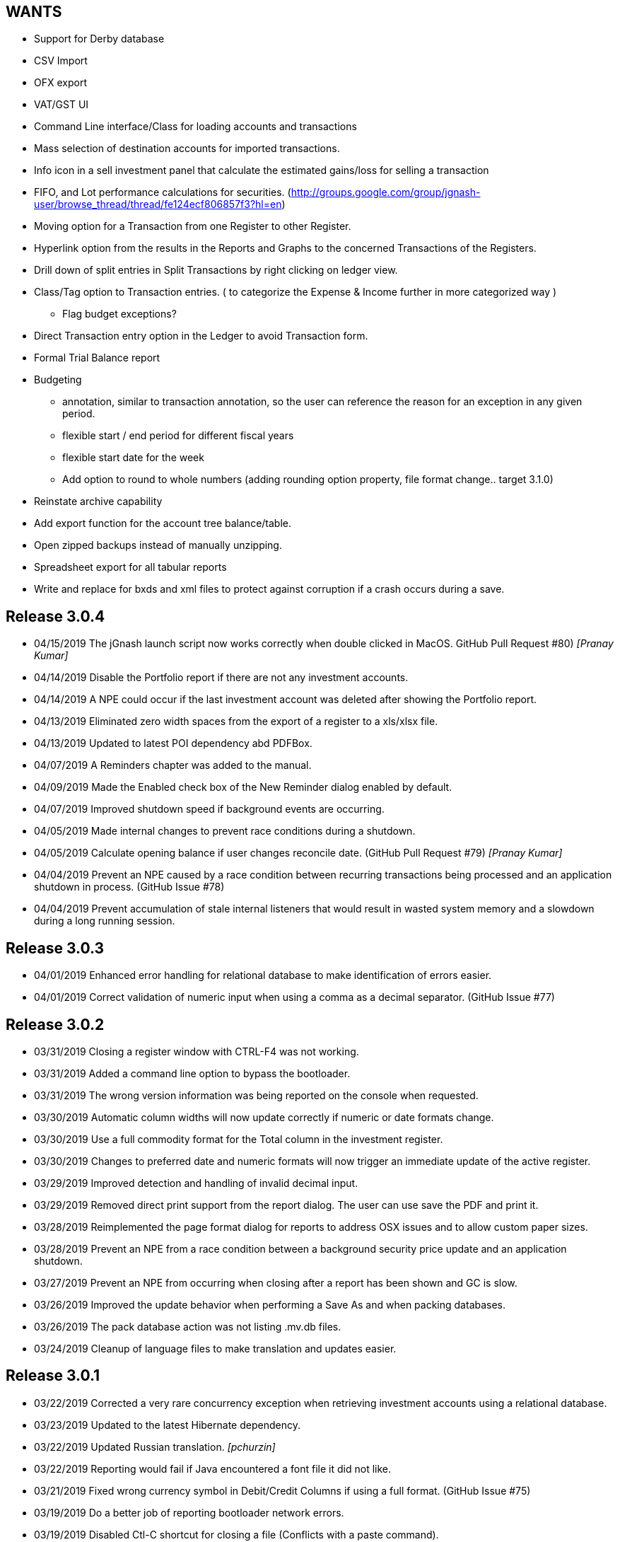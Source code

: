 == WANTS
* Support for Derby database
* CSV Import
* OFX export
* VAT/GST UI
* Command Line interface/Class for loading accounts and transactions
* Mass selection of destination accounts for imported transactions.
* Info icon in a sell investment panel that calculate the estimated gains/loss for selling a transaction
* FIFO, and Lot performance calculations for securities. (http://groups.google.com/group/jgnash-user/browse_thread/thread/fe124ecf806857f3?hl=en)
* Moving option for a Transaction from one Register to other Register.
* Hyperlink option from the results in the Reports and Graphs to the concerned Transactions of the Registers.
* Drill down of split entries in Split Transactions by right clicking on ledger view.
* Class/Tag option to Transaction entries. ( to categorize the Expense & Income further in more categorized way )
** Flag budget exceptions?
* Direct Transaction entry option in the Ledger to avoid Transaction form.
* Formal Trial Balance report
* Budgeting
** annotation, similar to transaction annotation, so the user can reference the reason for an exception in any given period.
** flexible start / end period for different fiscal years
** flexible start date for the week
** Add option to round to whole numbers (adding rounding option property, file format change.. target 3.1.0)
* Reinstate archive capability
* Add export function for the account tree balance/table.
* Open zipped backups instead of manually unzipping.
* Spreadsheet export for all tabular reports
* Write and replace for bxds and xml files to protect against corruption if a crash occurs during a save.

== Release 3.0.4
* 04/15/2019 The jGnash launch script now works correctly when double clicked in MacOS. GitHub Pull Request #80) _[Pranay Kumar]_
* 04/14/2019 Disable the Portfolio report if there are not any investment accounts.
* 04/14/2019 A NPE could occur if the last investment account was deleted after showing the Portfolio report.
* 04/13/2019 Eliminated zero width spaces from the export of a register to a xls/xlsx file.
* 04/13/2019 Updated to latest POI dependency abd PDFBox.
* 04/07/2019 A Reminders chapter was added to the manual.
* 04/09/2019 Made the Enabled check box of the New Reminder dialog enabled by default.
* 04/07/2019 Improved shutdown speed if background events are occurring.
* 04/05/2019 Made internal changes to prevent race conditions during a shutdown.
* 04/05/2019 Calculate opening balance if user changes reconcile date. (GitHub Pull Request #79) _[Pranay Kumar]_
* 04/04/2019 Prevent an NPE caused by a race condition between recurring transactions being processed and an
             application shutdown in process. (GitHub Issue #78)
* 04/04/2019 Prevent accumulation of stale internal listeners that would result in wasted system memory and a slowdown
             during a long running session.

== Release 3.0.3
* 04/01/2019 Enhanced error handling for relational database to make identification of errors easier.
* 04/01/2019 Correct validation of numeric input when using a comma as a decimal separator. (GitHub Issue #77)

== Release 3.0.2
* 03/31/2019 Closing a register window with CTRL-F4 was not working.
* 03/31/2019 Added a command line option to bypass the bootloader.
* 03/31/2019 The wrong version information was being reported on the console when requested.
* 03/30/2019 Automatic column widths will now update correctly if numeric or date formats change.
* 03/30/2019 Use a full commodity format for the Total column in the investment register.
* 03/30/2019 Changes to preferred date and numeric formats will now trigger an immediate update of the active register.
* 03/29/2019 Improved detection and handling of invalid decimal input.
* 03/29/2019 Removed direct print support from the report dialog.  The user can use save the PDF and print it.
* 03/28/2019 Reimplemented the page format dialog for reports to address OSX issues and to allow custom paper sizes.
* 03/28/2019 Prevent an NPE from a race condition between a background security price update and an application shutdown.
* 03/27/2019 Prevent an NPE from occurring when closing after a report has been shown and GC is slow.
* 03/26/2019 Improved the update behavior when performing a Save As and when packing databases.
* 03/26/2019 The pack database action was not listing .mv.db files.
* 03/24/2019 Cleanup of language files to make translation and updates easier.

== Release 3.0.1
* 03/22/2019 Corrected a very rare concurrency exception when retrieving investment accounts using a relational database.
* 03/23/2019 Updated to the latest Hibernate dependency.
* 03/22/2019 Updated Russian translation. _[pchurzin]_
* 03/22/2019 Reporting would fail if Java encountered a font file it did not like.
* 03/21/2019 Fixed wrong currency symbol in Debit/Credit Columns if using a full format. (GitHub Issue #75)
* 03/19/2019 Do a better job of reporting bootloader network errors.
* 03/19/2019 Disabled Ctl-C shortcut for closing a file (Conflicts with a paste command).
* 03/18/2019 Prevent an exception from occurring if a default directory does not exist.
* 03/16/2019 Changed the download link in the Windows launcher to use a correct JDK.

== Release 3.0.0
* 03/14/2019 Updated to the latest H2 and Netty dependencies.
* 03/13/2019 Control of report resolution was added to the Balance Sheet and Net Worth reports.
* 03/12/2019 Corrected localization issues with the Default Currency and Locale selection dialogs.
* 03/12/2019 Updated to JavaFX 12 (Java 11 Compatible).
* 03/10/2019 Made the Options dialog accessible without a file loaded.
* 03/10/2019 Number formats can now be chosen using the Options dialog and are more consistent.  This allows full
             control of the display of register values and provides a work around for a known JDK 11 bug.
* 03/10/2019 Date format selection was moved to the Formats Tab in the Options dialog for UI consistency.
* 03/08/2019 Disabled generation of the faulty -fx.bat file in the distribution.
* 03/07/2019 Decimal fields now use an internal math interpreter instead of the Javascript interpreter.
* 03/05/2019 Updated to latest h2, Apache Poi, and sl4j dependencies.
* 03/05/2019 Minor internal changes to take advantage of Java 11 APIs.

== Release 3.0.0-b1
* 02/27/2019 jGnash is designed to operate with Java 11 and newer.
* 02/27/2019 Removed support for old Swing UI.
* 02/27/2019 Jasper is no longer used for report generation.  jGnash now uses it's own internal reporting API.

== Release 2.36.2
* 02/17/2019 Fixed an issue preventing the old Swing UI from running with Java 11 (Swing).
* 02/10/2019 Prevent an exception when importing odd OFX files using an XML declaration. (GitHub Issue #72)
* 02/10/2019 Update to the latest Hibernate, Netty, and HikariCP dependencies.  This improves compatibility with Java 9+.
* 01/14/2019 jGnash would not start on a early access version of Java 8 (Swing, Fx, GitHub Issue #71)
* 01/11/2019 Corrected an exception when the date picker was cleared and focus was lost (Fx, GitHub PR #70) _[pchurzin]_
* 12/24/2018 Updated Polish translation (Swing, Fx) _[Sławomir Szarkowicz]_
* 12/24/2018 Fixed several localization issues reported by Sławomir Szarkowicz.
* 12/24/2018 Corrected a Runtime exception when trying to create a new file for locales without a country specified (JavaFx, Bug #65) _[valnaumov]_

== Release 2.36.1
* 11/06/2018 Updated to the latest Commons CSV dependency.
* 11/05/2018 Potential fix for a ConcurrentModificationException when changing budget properties (Swing, Bug #64)
* 11/04/2018 Updated to the latest Hibernate, Netty, XStream, and JUnit dependencies.
* 11/01/2018 Adjust width of the date column to match entry format and font scale. (Fx, GitHub Issue #63)
* 10/07/2018 Improved handling of OFXv2 files with incorrectly escaped XML characters. (Swing, Fx, GitHub Issue #61)
* 10/01/2018 Currency exchange rate is working again.  Yahoo continues to lock down their API. (Swing, Fx) _[Pranay Kumar]_
* 10/01/2018 Updated German translation. (Swing, Fx) _[Alex Werz]_
* 09/30/2018 Fixed an NPE when an ISIN was not specified for a security. (Swing, Fx) _[Pranay Kumar]_
* 09/16/2018 The new file wizard would not behave correctly if the task list was used instead of stepping sequentially
             using the Next button. This also impacted the Import Wizard. (Fx)

== Release 2.36.0
* 09/13/2018 Enhanced the MT940 parser to allow for an optional currency designator in decimal values. (Swing, Fx) _[Alex Werz]_
* 09/13/2018 Reinstated check and correct for data files with multiple root accounts and config objects. (Swing, Fx)
* 09/13/2018 The Fx interface now uses picocli for command line processing. (Fx)
* 09/13/2018 The old Swing interface no longer supports command line processing. (Swing)
* 09/10/2018 Fixed a bug that was preventing initialization of a new user specified portable preference file. (Fx)
* 09/09/2018 Fixed a random stability issue with client / server operation discovered during unit testing. (Swing, Fx)
* 09/09/2018 Updated to the latest Apache POI dependency.
* 09/09/2018 Updated manual with proper use of escape characters on the command line for file names.
* 09/06/2018 Dropped use of log4j as it is no longer a needed dependency.

== Release 2.35.1
* 08/26/2018 Updated to the latest Netty dependency.
* 08/25/2018 Fixed a bug when loading files using a very old UUID format. (Swing, Fx)
* 08/24/2018 Fixed several large memory leaks in the jGnashFx user interface. (Fx)
* 08/18/2018 Tightened up API for adding and removing securities to accounts to prevent corruption.
* 08/17/2018 Updated to the latest Hibernate dependency.

== Release 2.35.0 __(File format change)__
=== Notes:
Relational databases will need to be saved to a .xml or .bxds file format in the prior release of jGnash.  They may
be saved back to a relational database format afterwards.

* 08/12/2018 Fixed a layout bug that was preventing the Investment Transaction dialog from showing the full form.  (Fx)
* 08/12/2018 Improved the layout behavior of the Transaction dialog.  (Fx)
* 08/12/2018 Fixed a bug that was causing decimal artifacts to occur in empty rows of the reminders table when using
             Java 10. (Fx)
* 08/12/2018 Prevent an "illegal reflective access operation" from occurring on Java 9 and newer.
* 08/10/2018 Reimplemented the detailed gains and loss control to support use in Java 10. (Fx)
* 07/29/2018 Changes were made to make migration to Java 10+ easier.
* 07/29/2018 Use Stax instead of kxml to make migration to Java 10+ easier.
* 07/28/2018 Migrated test system to JUnit 5.
* 07/28/2018 Updated to the latest Netty dependency.
* 07/06/2018 Reduced memory usage and improved performance for relational database users.
* 07/01/2018 Removed support for handling old XML file formats from 2017 and detection of 1.x files.
* 07/01/2018 Removed Dump Heap button from Console Dialog because API use is restricted in Java 9 and newer. (Swing)
* 06/24/2018 Replaced c3p0 with HikariCP for reduced application size and improved performance.
* 06/24/2018 Updated to the latest Hibernate dependency.  This breaks schema compatibility with older relational
             database files.
* 06/24/2018 Dropped support for the old jgnash Hibernate persistence unit / schema.

== Release 2.34.1
* 06/07/18 Updated Russian translation. (Swing, Fx) _[pchurzin]_
* 06/07/18 Updated to the latest Hibernate, Netty, Hsqldb, and DynamicJasper dependencies.
* 06/06/18 Remove stale relational database lock files if a crash had occurred.
* 03/28/18 Updated to the latest H2 dependency.
* 02/06/18 Improved snooze behavior for reminders. (Fx) _[leeboardtools]_
* 02/05/18 Corrected a race condition in the transaction register that would cause a rare sorting issue and IndexOutOfBoundsExceptions. (Fx)
* 02/03/18 Updated to the latest Netty dependency.
* 02/02/18 Corrected an IllegalStateException when manually reconciling transactions. (Fx)
* 01/12/18 Nested Investment accounts were summing with small fractional errors depending on Market price. (Swing, Fx)

== Release 2.34.0
* 01/06/18 Significant update to the Polish translation _[Sławomir Szarkowicz]_
* 01/06/18 Updated to latest Netty dependency.
* 12/10/17 Another significant update for the zh-ch locale translation. (Swing, Fx) _[kevinzhwl]_
* 12/02/17 The Portfolio report now calculates Internal Rate of Return. (Swing, Fx) _[t-pa]_
* 11/28/17 Improve MT940 import to handle Kontobezeichung (Swing, Fx) _[laeubi and sschuberth]_
* 11/22/17 Prevent a deadlock due to a poor or corrupt printer configuration at the OS level. (Swing, Fx)
* 11/22/17 Fixed a Platform thread exception on exit when the application was closed soon after closing a Reminder dialog. (Fx)
* 11/19/17 Expanded the import filter script interface to allow advanced manipulation of ImportTransactions. (Fx)
* 11/18/17 Switched from Opencsv to Apache Commons CSV for exports to reduce distribution size and dependencies. (Swing, Fx)

== Release 2.33.2
* 11/12/17 The opening Reconcile dialog now has a button to calculate ending balance based on the closing date. (Fx) _[Pranay Kumar]_
* 11/11/17 The Reminders dialog would not close properly if dismissed with a button. (Fx)
* 11/11/17 The Reminders dialog was not correctly restoring the last used snooze period. (Fx)
* 11/11/17 Corrected a Hibernate configure error for Account objects that may have been causing subtle bugs. (Swing, Fx)
* 11/08/17 New workaround for Yahoo discontinuing a portion of their Securites history API. (Swing, Fx)
* 11/06/17 Correct handling of special characters when importing OFX files. (Swing, Fx, GitHub Issue #35)
* 11/06/17 Ignore cash transfers for dividends in realized gains calculations. (Swing, Fx) _[t-pa]_
* 11/06/17 Significant update for the zh-ch locale translation. (Swing, Fx) _[kevinzhwl]_
* 10/22/17 Updated to latest Hibernate and Netty dependencies.
* 08/19/17 Switched from a MD5 to SHA-256 hash function for encrypted client / server operation. (Swing, Fx)
* 08/19/17 Protect against the import of an OFX file with malicious content. (Swing, Fx)

== Release 2.33.1
* 08/18/17 Corrected an issue with optimal Date storage in xml and bxds files caused by a regression introduced in 2.33.0
* 08/16/17 The OFX export will now generate required information for transfer between accounts. (Swing, Fx)
* 08/15/17 Simple use of portable preferences was failing with use of -p or --portable. (Swing, Fx)
* 08/15/17 Display a console message with the successful uninstallation of application preferences. (Swing, Fx)
* 08/15/17 The command line help system was not being displayed on the console correctly. (Swing, Fx)
* 08/14/17 OFX import now supports transfers between accounts. (Fx)
* 08/13/17 The open dialog was incorrectly allowing selection of a file when a remote connection was selected. (Fx)
* 08/13/17 Internal were changes made to allow operation with Java 9 with the addition of the command line option
           `--add-modules java.xml.bind`. (Swing, Fx)

== Release 2.33.0
* 08/11/17 Updated to the latest Netty dependency.
* 08/09/17 Implemented amortized payments for the Fx interface. (Fx)
* 07/31/17 Build system has been converted to Gradle.  Unix executable shell scripts are now provided.
* 07/31/17 Updated to the latest jopt-simple dependency.
* 07/09/17 Updated to the latest DynamicJasper and JasperReports dependencies.
* 07/09/17 Updated to the latest Apache POI dependency.
* 07/02/17 Further improvements to handling Yahoo Fiance API errors.
* 07/02/17 Potential fix for a Budget Exception occurring when OSX users are using a relational database.
* 06/19/17 Added a command button to execute a Reminder on demand. (Fx)
* 06/16/17 Updated to the latest Netty dependency.
* 06/16/17 Updated to the latest XStream dependency.
* 06/16/17 Updated to the latest H2 database dependency.

== Release 2.32.0
* 06/13/17 Updated to the new Yahoo Finance API for retrieving historical stock price information.
* 06/12/17 The security history chart would incorrectly show a prior chart if no data existed. (Fx)
* 06/11/17 Updated to the new Yahoo Finance API for retrieving dividend and stock split information.
* 06/03/17 Expanded the manual content for importing transactions.
* 06/03/17 Fixed a regression that was preventing the selection of the transaction's account when importing. (Fx)
* 05/30/17 Added the ability to pre-process imported transaction memos and payees using user supplied JavaScript. (Fx)
* 05/28/17 Minor improvements to the button behavior when editing the transaction number list. (Fx)
* 05/22/17 Updated to the latest Netty dependency.
* 05/14/17 Minor internal changes to remove the dependency on ControlsFX. (Fx)
* 05/14/17 The Enter button should be disabled if the form is not valid for investment transactions and split entries. (Fx)
* 05/13/17 Reworked exchange rate popup because display quality was inconsistent when first shown. (Fx)
* 05/11/17 Fixed missing icons for the currency exchange rate dialog. (Fx)

== Release 2.31.0
* 05/10/17 Added a General configuration option to allow full manual control of table column widths. (Fx)
* 05/10/17 The Options dialog now remembers the last tab that was used. (Fx)
* 05/08/17 Corrected handling of OFX files written with a windows-1252 character set. (Swing, Fx)
* 05/08/17 Prevent ghosting horizontal scrollbars when resizing the main window. (Fx)
* 05/07/17 Table Column sizes (register & reconcile) are now correctly remembered, restored, and scaled. (Fx)
* 05/06/17 Updated to the latest Netty dependency.
* 05/06/17 The reminder dialog now closes itself automatically if it was shown in the background while a file close was
           started concurrently. (Fx)
* 04/28/17 Dependency on FontAwesomeFx is no longer needed. (Fx)
* 04/24/17 Updated to the latest H2 database dependency.
* 04/17/17 Yahoo Security Download now requires use of HTTPS for downloads. (Swing, Fx)
* 04/17/17 Improved sizing of the open dialog for the Fx interface (Fx, GitHub Issue #25) _[Pranay Kumar]_
* 04/17/17 Cleaned up build system.  JGoodies dependencies now come from Maven Central
* 04/15/17 Updated to the latest Hibernate and HSQLDB dependencies.
* 04/10/17 Corrected an IndexOutOfBoundsException occurring during Transaction import (OFX, QIF) of a quantity not large
           enough to fill the table. (Fx)
* 04/09/17 Entry of date separators is now more flexible and allows use of ',' '.' '/' and '\' characters for all locales. (Fx)
* 04/09/17 Relaxed date entry requirements.  Single digit months may be now be typed in. (Swing, Fx)
* 04/09/17 The Account Register report was not reporting split entries correctly and consistent with the UI. (Fx)

== Release 2.30.0
* 04/09/17 Fixed a bug that was causing Buy and Sell transactions not using the cash balance of the investment account
           to generate an incorrect cash account amount. (Fx)
* 04/06/17 Fixed an issue with importing OFX 1.x files with ugly white space formatting. (Swing, Fx)
* 03/30/17 Added support for the H2 MVStore database file format.
* 03/30/17 Updated to the latest H2 database dependency
* 03/26/17 Updated to the latest Hibernate dependency.
* 03/25/17 The payee for Reinvested Dividends was not being generated correctly. (Swing, Fx)
* 03/24/17 OFX import of investment transactions is supported for Buys, Sells, Dividends, and Reinvested Dividends.
* 03/22/17 Corrected a random IllegalStateException occurring during transaction edits. (Fx)
* 03/11/17 Updated to the latest Netty dependency.

== Release 2.29.0
* 02/25/17 Improved UI performance when performing large batch updates of transactions. (Fx, GitHub Issue #23)
* 02/24/17 Updated to the latest Hibernate dependency.
* 02/22/17 Backup files were not being preserved correctly in some instances depending on the pattern of the file names
           in the same directory and if they contained a '-' character. (Swing, Fx)
* 02/13/17 jGnashFx Users are required to use Java 8 Update 71 or newer due to critical Java bugs. (Fx)
* 02/11/17 Clicking on an Income or Expense bar within the Income Expense Bar Chart will show the details for the
           period within a pie chart. (Fx) _[Pranay Kumar]_
* 02/07/17 Improved UI behavior when performing a large batch delete of transactions. (Fx)
* 02/06/17 An OFX import now prevents initial assignment to the wrong account type. (Fx)
* 02/03/17 Updated to the latest Netty and JOpt Simple dependencies.
* 02/01/17 Fixed a StringIndexOutOfBoundsException that was occurring when escaping out of a text field on MacOS. (Fx)
* 01/30/17 Fixed a NPE that was occurring when importing transactions. (Fx)
* 01/30/17 Corrected an OFX import regression that reduced effectiveness of detecting a duplicate import. (Swing, Fx)
* 01/29/17 Entity trash was being checked too frequently. (Swing, Fx, GitHub Issue #21)

== Release 2.28.4
* 01/26/17 Fixed an OFX import bug.  File header was in an unanticipated format that prevented correct identification.

== Release 2.28.3
* 01/23/17 Manual was expanded with specifics of transaction entry
* 01/20/17 Updated to the latest Hibernate and HSQLDB dependencies.
* 01/18/17 Corrected a performance regression loading and saving bxds and zip files introduced in 2.28.0.
* 01/17/17 Updates and  corrections to translations.  Parts of text for some languages were corrupt due to an editor bug.
* 01/15/17 More stability improvements when under heavy background loads and using a relational database.

== Release 2.28.2
* 01/14/17 Corrected a bug with file locking on Windows OS.
* 01/14/17 Added the Account and Amount columns to the Reminders table. (Fx)
* 01/14/17 Corrected errors with the Polish translation. (Sławomir Szarkowicz)
* 01/14/17 Fixed a regression that removed the Ticker/Investment column from the Investment account register. (Fx)

== Release 2.28.1
* 01/14/17 Corrected issues with inconsistent behavior of the reported memos of split transactions. (Swing, Fx)
* 01/14/17 Updated to the latest Netty dependency.
* 01/08/17 The Investment Register was not sizing the Quantity column correctly. (Fx)
* 01/08/17 Fixed an IllegalArgumentException that was occurring if the option "Next time jGnash starts" was used when
           dismissing the Reminders dialog. (Fx)
* 01/08/17 jGnash now uses a priority based model for the handling of internal tasks to prevent deadlocks from
           background operations.  This corrects some reported bugs with random freezing and hanging of the UI. (Swing, Fx)
* 01/07/17 Updated to the latest Hibernate dependency.
* 12/01/16 Corrected an NPE that was occurring during import of a OFX/QFX files. (Fx)
* 11/30/16 Improved the behavior of background removal of securities history.

== Release 2.28.0
* 11/27/16 Added the transaction timestamp to the CSV export. (Swing, Fx)
* 11/27/16 The xls and xlsx Account exports were broken by the addition of timestamps in Release 2.27.0. (Swing, Fx)
* 11/27/16 Updated to the latest Hibernate, DynamicJasper, JasperReports and OpenCSV dependencies.
* 11/26/16 The Account Register report was broken by the addition of timestamps in Release 2.27.0. (Fx)
* 11/26/16 An exception was occurring if Budgeting was being used and the window was too small to display data. (Fx)
* 11/26/16 Corrected sizing issues in the Budget interface if the screen was very wide and the budget was configured to
           use a small number of periods. (Fx)
* 11/26/16 Column widths are preserved so automatic column width resizing is less notable. (Fx)
* 11/26/16 Fixed a NPE triggered by a file load while a file is already being loaded. (Fx)
* 11/24/16 Columns were not resize correctly when adding or removing transactions. (Fx)
* 11/24/16 Delay the upgrade notification a bit more for a cleaner startup for some users. (Fx)
* 11/23/16 Added capability to cull down unneeded securities history as a background operation. This can reduce file
           size and improve overall performance. (Fx)
* 11/23/16 Improved performance when using a relational database and updating securities history. (Swing, Fx)
* 11/20/16 jGnash would stall and appear to be hung if a large group of transactions or security history was being
           removed when using a relational database. (Swing, Fx)
* 11/14/16 Corrected a rare ConcurrentModificationException on systems under heavy loads. (Swing, Fx)
* 11/08/16 Account ComboBox selection can be made using the first letter of the account. (Fx) _[Pranay Kumar]_
* 11/08/16 Up and Down arrows can be used for selection within the Transaction number box
* 11/05/16 Improved visual feedback for placeholder accounts and sums in the Budget interface. (Fx) (Feature Request 116)

== Release 2.27.0
* 11/05/16 Improved window positioning behavior on multi-monitor systems. (Fx)
* 11/05/16 The Budget Goals dialog had the wrong title and layout behavior was poor. (Fx)
* 11/03/16 Budgets results may now be display as running totals instead of per period values. (Fx)
* 10/26/16 Improved the density and layout stability of the budget view. (Fx)
* 10/24/16 Added selection buttons to the Reminders notification dialog to reduce required effort. (Fx)
* 10/24/16 The Periodic Account Balance chart was improved with more selectable periods and better button names. (Fx)
* 10/24/16 The Income and Expense bar chart was freezing due to an infinite loop. (Fx) _[Pranay Kumar]_
* 10/24/16 Improved stability of test and build for slow or virtualized systems.
* 10/23/16 The focus and accent colors for the Fx UI can now be changed. (Fx)
* 10/22/16 Corrected some font scaling issues within the UI. (Fx)
* 10/22/16 Improved column layout behavior when changing the default font scale. (Fx)
* 10/18/16 Transaction timestamps are now strictly controlled.  Alternation of a transaction including reconciliation
           will alter the timestamp.
* 10/18/16 A transaction entry timestamp column has been added to the register.  It is hidden by default. (Fx)
* 10/17/16 Prevent an IllegalArgumentException from occurring if a default or prior directory is missing when attempting
           to select a file. (Fx)
* 10/16/16 Added an option to control how Bayesian model matches transactions to accounts when importing. (Fx)
* 10/16/16 Make the last selected transaction account sticky for the OFX/QIF/MT940 Import wizard. (Fx)
* 10/14/16 The OFX/QIF/MT940 Import wizard was not displaying consistent precision for transaction amounts. (Fx)

== Release 2.26.1
* 10/13/16 Binary and XML files were not loading in the Fx interface. (Fx)

== Release 2.26.0 __(File format change)__
=== Notes:
H2 databases will be upgraded automatically.

HyperSql (*.script) databases will need to be saved to another file format in the prior release of jGnash.  They may
be saved back to a HyperSql database afterwards.

* 10/12/16 Added an option to invert the sign of Credit, Liability, Equity, and Income accounts for the Periodic
           Account Balance chart.
* 10/10/16 Fixed another transaction and security history concurrency bug for relational databases. (Swing, Fx)
* 10/09/16 The initial check for recurring transactions / reminders was taking too long. (Fx)
* 10/04/16 Add utility method to pack and upgrade older databases. (Fx)
* 09/07/16 Added work around for JavaFx bug JDK-8132897. Using a ComboBox was causing an application crash when running
           on the Windows platform. (Fx)
* 09/03/16 Improved predictability of the sort order of transactions with the same date without an assigned transaction
           number. (Swing, Fx)
* 08/29/16 Internal cleanup, removal of duplicated code.
* 08/28/16 The Open dialog was not behaving correctly if a remote connection was used for the prior session. (Fx)
* 08/21/16 Updated to the latest Hibernate dependency.  HyperSql (*.script) users will need to save to a different file
           format before updating to this release.  You may revert back to HyperSql after the upgrade.
* 08/21/16 Removed support for corrections to older file formats (Prior to release 2.22.0).  Existing files must have
           been loaded with jGnash release 2.22 - 2.25 prior to using with this release.

== Release 2.25.0
* 08/20/16 JavaFx interface is now considered stable for daily use.  Remove -ea suffix off executables. (Fx)
* 08/16/16 Fixed a rare transaction and security history concurrency bug for relational databases. (Swing, Fx)
* 08/11/16 Running totals for Spit transaction forms were not updating correctly. (Fx)
* 07/10/16 Command line options have changed, they now use '--' instead of '-'. See the manual for details. (Swing)
* 07/05/16 Integrated help has been removed from the Swing interface.  Help is provided with the supplied Manual.pdf.
         The old help system was limiting the type and quality of documentation that could be generated. (Swing)
* 07/05/16 The Check Designer Dialog button texts were not displayed correctly. (Swing)
* 07/04/16 The mt940 import now works with the Fx interface. (Fx)
* 07/04/16 Plugin API has been changed to allow a plugin to support the Swing and Fx interface. (Swing, Fx)
* 07/02/16 Plugin API implemented for the Fx interface. (Fx)
* 06/30/16 Plugins may now be placed in $HOME/.jgnash/plugins for *nix based OS's or
         C:\Users\user\AppData\Local\jgnash\plugins for Windows users. This makes upgrades easier for custom plugins.
* 06/26/16 Plugins were not being loaded from the correct location.  This prevented the mt940 plugin from loading. (Swing)
* 06/26/16 Added print capability and a status bar to the transaction attachment viewer. (Fx)

== Release 2.24.0
* 06/23/16 Improved performance for loading large files, working with large accounts and reports. (Swing, Fx)
* 06/22/16 Fixed some bugs related to editing of split transactions. (Fx)
* 06/22/16 Enable use of concatenated memos within the Swing interface. (Swing)
* 06/19/16 Improve handling of JDBC connection errors. (Swing, Fx)
* 06/19/16 The Fx UI would not completely shut down in some rare instances. (Fx)
* 06/18/16 Shutdown of server was not working correctly. (Fx)
* 06/17/16 Implemented use of command line options for the Fx interface.  (Fx)
* 06/09/16 Implemented the Payee Pie chart for the Fx interface.  (Fx)
* 06/02/16 The Income and Expense Pie chart now uses a DoughnutChart variation. (Fx)
* 05/27/16 Update to the latest Netty and include only the needed dependencies. (Swing, Fx)
* 05/26/16 Improved the name of the application in the OSX and Gnome global menu. (Fx)

== Release 2.23.0
* 05/14/16 Added the Periodic Account Balance report. (Fx)
* 05/04/16 Implemented the Reminders dialog for the FX interface. (Fx)
* 05/03/16 Implemented the "Shutdown Server" command for the FX interface. (Fx)
* 05/03/16 Added access to the Budget Manager from the Tools Menu. (Fx)
* 05/02/16 Implemented "File | Save As" capability for the FX interface. (Fx)
* 05/02/16 Implemented Password Change capability for relational databases. (Fx)
* 05/01/16 Modified transactions were not refreshing consistently in the register table. (Fx)
* 04/26/16 Fixed import of an account tree when using a relational database. (Swing, Fx)
* 04/25/16 Added Account structure import and export capability. (Fx)
* 04/24/16 Display a wait indicator when a generating a large report. (Fx)
* 04/24/16 Added the Account Register Report. (Fx)
* 04/24/16 Added a Memo specific column to the investment register table and separated the Investment column (Fx)
* 04/17/16 Added an option to the split entry dialog to automatically concatenate the memos of split transactions.
         This will reduce file size if used and reduces split transaction entry effort. (Fx)
* 04/15/16 Display a message at startup when a newer version is available for download. (Swing, Fx)
* 04/10/16 Language files now use UTF-8 file encoding. (Swing, Fx)

== Release 2.22.1
* 04/03/16 Fix for Fx UI font scaling issues for locales that use a comma for the decimal separator. (t-pa)
* 03/29/16 Preserve the tree structure in budget exports. (t-pa)
* 03/28/16 Fixed random deadlocks when loading budgets in the Swing interface. (t-pa)
* 03/28/16 Corrected budget calculations for mixed child account types. (t-pa)
* 03/28/16 Added Polish translation (Sławomir Szarkowicz)
* 03/22/16 Fixed broken OFX export.
* 03/09/16 Correct issues with table column widths sizing themselves incorrectly. (Fx)
* 03/07/16 Budgets were not calculating net period amounts correctly for income and expense accounts. (Bug #216) (Swing, Fx)
* 02/28/16 Enable automatic load of the last file for the Fx interface. (Fx)
* 02/28/16 Force the Fx interface on Windows to use 95% font scaling for work around potential Hi-DPI display bugs. (Fx)
* 02/28/16 NPE was occurring when editing transactions with an empty payee or memo's. (Fx)
* 02/28/16 OFX/QFX files with a capitalised file extension were not visible for import. (Fx)

== Release 2.22.0 __(File format change)__
* 02/20/16 Fixed behavior of manual date input.  It would sometimes reposition the caret and ignore input. (Fx)
* 02/18/16 Fixed a bug that was preventing removal of stale data from the relational database file formats.
* 02/14/16 Changed storage format for Budgets
* 02/09/16 Enable Menu mnemonics for platforms that support it (Fx, Windows).  Changed mnemonics design so it is easier
         for translation and works for both Swing and Fx interfaces.
* 02/08/16 Added the Net Worth Report. (Fx)
* 02/06/16 Added the Balance Sheet Report. (Fx)
* 02/05/16 Added the Profit Loss Report. (Fx)
* 01/29/16 Added the Portfolio Report. (Fx)
* 01/29/16 The running balance in the register was not updating correctly with transaction changes. (Fx)
* 01/25/16 The transaction number ComboBox would not always capture a manually entered value. (Fx)
* 01/18/16 Incorrect accounts were available for selection in the account ComboBox. (Fx)
* 01/10/16 Added the Monthly Account Balance CSV export report to the jGnashFx UI. (Fx)

== Release 2.21.0
* 01/09/16 Fixed a bug that was causing Investment Accounts to loose Securities resulting in exceptions.  It was triggered
         when a Security was added to more than one Investment Account and only users of a relational database would be
         impacted. Files will be repaired automatically (Swing, Fx)
* 01/06/16 Fixed a regression that was preventing creation of new Reminders. (Fx)
* 01/06/16 The Reminder table was not updating correctly after a new recurring event had occurred. (Fx)
* 01/04/16 The Account type was being corrupted for top level accounts when editing properties. (Fx)
* 01/04/16 The default account type was not the same as the parent when creating a new account. (Fx)
* 12/27/15 Set an explicit and stable sort order for budget account groups. (Swing, Fx)
* 12/14/15 Added an Income / Expense Bar Chart report to the jGnashFx UI. (Fx)
* 12/13/15 Month labels for tabular reports were off by one. (Swing)
* 12/13/15 Added the Profit and Loss text report to the jGnashFx UI. (Fx)
* 12/12/15 Added an Income / Expense Pie Chart report to the jGnashFx UI. (Fx)
* 12/12/15 The Profit and Loss text report was failing to execute. (Swing)
* 12/08/15 An option to remember the last used transaction tab has been added. (Fx)
* 12/07/15 An option to change button order has been added if you do not like the OS default. (Fx)
* 11/27/15 The budget view will automatically focus the current period when first displayed. (Fx)
* 11/27/15 Fixed an IndexOutOfBounds exception when reducing the displayed period count for a budget. (Fx)
* 11/27/15 Improved column sizing for the account summary table within the budget view. (Fx)
* 11/26/15 Improved general dialog sizing and positioning behavior. (Fx)
* 11/24/15 The transaction register may now be filtered/searched by date, reconciled state, memo, and payee. (Fx only)

== Release 2.20.0
* 11/22/15 Fixed several potential locale specific bugs.
* 11/17/15 Added a context menu to the account tree table. (Fx)
* 11/16/15 Right aligned decimal values in the account tree table. (Fx)
* 11/16/15 Fixed the account code editing behavior from within the account tree table. (Fx)
* 11/16/15 Completed implementation of Budgeting for the jGnashFx UI.
* 11/15/15 Reduced distribution size by excluding compile time dependencies.
* 11/11/15 Budgeting now uses the ISO 8601 standard for handling weekly periods for consistency. (Swing)
* 11/11/15 Fixed several budgeting bugs related to 53 week years. (Swing)
* 11/10/15 Fixed an error that would occur when creating a new file and the given filename extension did not match the selected file type. (Fx)
* 11/10/15 Duplicate tabs were being created and an exception thrown when creating a new file. (Fx)
* 11/05/15 Added the ability to change the default date format to something other than the locale default. (Swing, Fx)
* 10/31/15 Fixed a file version check bug that was causing asset and liability accounts to lose their budget visibility.
* 10/31/15 Internal test framework should not leave files lying around anymore.
* 10/28/15 Fixed a bug with account combos not retaining their initial value. (Fx)
* 10/27/15 Improved font appearance by forcing smoothing type to gray. (Fx)
* 10/25/15 The last used tab of the primary interface is now restored at startup. (Fx)
* 10/24/15 Windows were not saving their size and location because of a race condition. (Fx)
* 10/24/15 Transaction number combo box was not working correctly. (Java Bug JDK-8136838 Fx)
* 10/18/15 Improved the column packing speed of the transaction register. (Fx)
* 10/17/15 The base font size will need to be reset after some code cleanup. (Fx)
* 10/17/15 Avoid extraneous automatic securities price updates during the weekend if at least one has occurred.
* 10/14/15 Fixed a race condition in the account ComboBox resulting in NPE when creating a new account. (Bug #212) (Fx)
* 10/14/15 Increase the darkness of the alternating tabular data row color from 2% to 6%. (Fx)
* 10/11/15 Added keyboard accelerators. (Fx)

== Release 2.19.0
* 10/10/15 Cleaned up Transaction Import API.  External import plugins will need to be updated.
* 10/09/15 Updated to latest Netty release
* 10/08/15 Improved layout behavior for investment transaction forms. (Fx)
* 10/07/15 Fixed a transaction entry bug when selecting the next available check number. (Fx)
* 10/05/15 Improved register layout. (Fx)
* 10/05/15 The reconcile button in the accounts list was not working. (Fx)
* 10/04/15 Fixed an NPE that could occur when creating a new account. (Fx)
* 10/04/15 Icons behave better when the base color and font size is changed. (Fx)
* 10/04/15 Implemented QIF import for the jGnashFx UI.
* 09/25/15 The QIF import utility has been improved to make a better determination of the date format automatically.
* 09/25/15 Some QIF imports would fail because of a date parsing regression in 2.17.0.
* 09/20/15 Fixed an OFX and QIF bug that was preventing matches of previous and manually entered transactions. (Swing, Fx)
* 09/20/15 Fixed an exception if an attempt was made to import an OFX or QIF file with a previously imported transaction. (Swing, Fx)
* 09/20/15 Implemented OFX import for the jGnashFx UI.
* 09/15/15 Fixed an exception when opening the Transaction Number configuration Dialog (Fx)
* 09/15/15 Added XLS, and XLSX files to the existing export capability of the transaction register (Swing)
* 09/15/15 Added CSV, OFX, XLS, and XLSX file export capability to the transaction register (Fx)
* 09/14/15 Fixed ellipse mark that made it into the Open toolbar button (Swing)

== Release 2.18.0
* 09/13/15 jGnashFx Early Access is now included with the distribution.
* 09/08/15 The NetWorth and BalanceSheet reports were not including Simple Investment account types.
* 09/06/15 Fixed QIF date parsing import bug introduced by 2.17.0
* 09/01/15 (FX) DatePicker now increments and decrements with use of vertical and horizontal scroll input
* 08/29/15 Remove support for importing jGnash 1.x files

== Release 2.17.1
* 09/01/15 Fix for a one day shift when converting Dates to LocalDates for XML and BXDS file formats.

== Release 2.17.0 __(File format change)__
* 08/28/15 Automatic backup preferences are now stored within the data file.  This is better for users working off of
         portable storage and multiple computers.  You will need to update your preferences with this release.
* 08/24/15 Securities historical charts now factor in stock splits and reverse splits.
* 08/23/15 The JavaFx UI for Securities history allows manual edits of split and dividend history.
* 08/16/15 File formats have changed and will not be backwards compatible with prior releases.
* 08/16/15 Added framework for handling historical information for stock splits and dividends. (File format change)
* 08/15/15 Migrated to use of the new Java 8 LocalDate classes.  This improves the overall application performance. (File format change)
* 08/12/15 Added RTF, and DOCX export capability for tabular reports.
* 08/12/15 Updated to the latest DynamicJasper.
* 08/11/15 Removed unused dependencies from the distribution files and build system.
* 08/02/15 Dependencies updates.
* 08/02/15 Temporally disable SSL jdbc connections until some bugs are sorted out.
* 08/02/15 Encrypt client/server communications if a password is specified without requiring explicit enabling of encryption.
* 07/31/15 Fixed a bug that would cause transfers of attachments in client/server mode to fail under Windows OS
* 07/26/15 The exchange rate dialog was not showing the close button and the clear button was in the wrong location.
* 07/22/15 Fixed a rare concurrency issue when updating securities history
* 07/20/15 Fixed an issue with historical investment downloads timing out when using a relational database.
* 07/11/15 Fixed issues when exporting an account structure when using a relational database.
* 07/10/15 Removed the days past due field in recurring form.  It's not needed because we have a Due date column now.
* 07/09/15 Add Last Posted date and Due date columns to the reminder table for easy reference
* 07/09/15 Add new capability to create a new recurring transaction from an existing transaction (context menu in the register)

== Release 2.16.0 __(Java 8)__
* 07/03/15 Dependencies updates, fixes for some Hsqldb database issues and minor performance improvements.
* 06/26/15 General cleanup and internal changes to support the new FX user interface in development.
* 05/31/15 An exception would occur if a Security was removed immediately after it was created and loaded with history (Bug #208)
* 05/31/15 Changed the reconcile checkbox to support three states for not-reconciled, cleared, and reconciled.
* 05/25/15 Return of Capital transactions were not being shown in the register table correctly.
* 05/14/15 Autocomplete now makes better choices for debit and credit transactions.
* 03/14/15 Ensure directory has been created first before trying to write a file.
* 03/14/15 Historical import dialog for securities did not correctly preset the prior month as intended.
* 03/14/15 Java 8 is now required for 2.16.0 and newer


== Release 2.15.2
* 02/12/15 Add tooltip to the investment gains and fees details buttons
* 02/09/15 SecurityHistoryNodes are now immutable to prevent database corruption
* 02/08/15 Insure resource cleanup if an SQL error is thrown
* 01/31/15 Fix for potential resource leak when exporting budgets to a spreadsheet
* 01/24/15 Fix sorting issues with securities and currency history dialogs
* 01/23/15 Initial sort order for security history was incorrect for XML and BXDS file formats
* 01/22/15 Dependencies updates, fix for some H2 database and Hibernate warnings

== Release 2.15.1
* 12/24/14 Fixed import of an exported account tree
* 12/24/14 Fixed security price import from Yahoo UK

== Release 2.15.0 __(File format change)__
* 12/07/14 Display a warning dialog if loan amortization is not configured instead of logging to the status bar.
* 12/03/14 Correct database at load if a transaction was incorrectly marked as orphaned and removable.
* 11/26/14 The simple investment account type was moved to it's own group to improve program logic
* 11/23/14 Active Account Securities were not marked to prevent removal in the Account Properties dialog.
* 11/22/14 Updated Spanish translation (Marcelo Abeldaño)
* 11/21/14 Reminder transactions were being incorrectly identified as orphaned.
* 11/12/14 Improved sort capability.  Accounts are now sorted by an account code and then by name.
* 11/11/14 Added a Code property to Accounts. Codes can be change to suit users needs. (Changes file format)
* 11/09/14 Improved reconciliation behavior.  Reconcile Settings are remembered from prior sessions and are intelligently updated.
* 11/09/14 Add sorting capability to the reconcile dialog tables.
* 11/08/14 A dialog will now be displayed when the file has been automatically upgraded and a backup of the old version made.
* 11/08/14 Relational database files will be altered automatically to address Hibernate Bug #HHH_9389
* 11/06/14 Settings for background updates of exchange rates and securities were moved into the data file (Changes file format)
* 11/06/14 Reconcile settings were moved into the data file for consistent behavior when the file is shared on multiple
         systems (Changes file format)

== Release 2.14.1
* 10/31/14 Fixed a bug that was preventing Securities history from being deleted if added within the same jGnash session
         for relational databases.
* 10/31/14 Updated to latest Hibernate 4.3.7 release
* 10/28/14 Minor translation improvements
* 10/26/14 After exporting a budget to XLS, you can left align a numeric column to see indents.
* 10/26/14 Fixed a bug with an empty account being changed into a placeholder account and retaining invalid budget goal
         information.  Placeholder accounts should only roll-up child account goals.
* 10/26/14 Bug fix for placeholder accounts not recalculating balances correctly if their currency is changed.
* 10/24/14 Improve shutdown behavior when interrupting background updates.
* 10/22/14 Fixed another race condition that could freeze the UI at startup
* 10/21/14 Fix for incorrect totals for register reports with split details shown.  The sum of the split was being
         calculated twice.  Correct behavior is to not show the sum of the splits.
* 10/21/14 Updated to the latest dependencies for report generation and XLS file exports.

== Release 2.14.0
* 10/19/14 PDF version of the integrated help is now packaged with the zip distribution.
* 10/14/14 When using the reconcile Wizard, Finish Later will now mark the transaction as Cleared and not Reconciled.
* 10/12/14 Redesigned the reconcile behavior to use the statement end date. Public and internal API's have changed for
         reconciliation and may break plugins.
* 10/12/14 Committing reconcile changes can take a long time when working remotely or using a relational database.
         Improve the UI behavior by showing a wait message instead of freezing the display.
* 10/12/14 Changing the reconciled state of a transaction using the context menu was not following the rules of the
         selected register option.
* 10/05/14 Bug fix for potential return of an incorrect closest by date market price for a security
* 10/05/14 Bug fix for potential erroneous removal of the prior days security history during a market price update
* 10/04/14 Bug fix for difficult to trigger Concurrent Modification error when updating stock prices
* 09/26/14 Bug fix for false positives identifying duplicate transactions when importing QIF files.
* 09/25/14 Handle non-standard OFX files that use commas as a decimal separator for amounts

== Release 2.13.6
* 09/21/14 Updated to latest Insubstantial release.  This fixes the Substance look and feel compatibility with Java 8
* 09/20/14 Updated to the latest JGoodies dependencies.  This should improve font appearance on Windows systems in some instances
* 09/20/14 Fixed the build process for the mt940 plugin so it always stays current
* 09/07/14 Internal cleanup, improve relational database load behaviors
* 07/29/14 Fixed a race condition that would cause a random NPE when loading security histories from a relational database
* 04/28/14 Force eager load of budget goals to prevent a random NPE at file load when using a relational database
* 04/28/14 Updated to the latest Netty
* 04/17/14 Updated to latest H2 database release
* 04/17/14 Updated to latest Hibernate 4.2.x release

== Release 2.13.5
* 02/23/14 Fixed an NPE when cleaning out orphaned transactions from a prior jGnash bug
* 02/22/14 Update to the latest HSQLDB database release
* 02/22/14 Update to the latest H2 database release
* 02/22/14 Update to latest XStream, security vulnerability CVE-2013-7285, an arbitrary execution of commands when unmarshalling
* 02/09/14 Minor API changes to allow operation using Java 8
* 01/25/14 Fixed a rare ConcurrentModificationException that would occur when updating stock prices.
* 01/12/14 Fixed another race condition that could freeze the UI at startup if loading a very large file.
* 01/12/14 Any newly added or modified transactions will be highlighted in the register table for easy identification.
* 01/11/14 Fixed a race condition that was preventing newly duplicated transactions from gaining focus in the register.
* 01/11/14 When an account register was open in it's own window, window focus could be lost when deleting and duplicating
         transactions.

== Release 2.13.4
* 01/01/14 Accounts appearing in the budget model now respect the budget visibility of the ancestor accounts.
* 01/01/14 Fixed a bug with encrypted file attachment transfers
* 12/31/13 Fixed a race condition that could hang the UI at startup when loading a large file.
* 12/31/13 In some cases, a file would not reopen if a relational database was not closed cleanly.
* 12/27/13 Update to the latest XStream
* 12/26/13 Improve font appearance when running under KDE
* 12/21/13 Correct Budget UI exceptions that were occurring when performing SaveAs operations.
* 12/15/13 Show full currency formatting in the Budget display, otherwise, currency of the account is not obvious.
* 12/15/13 A Java bug was preventing new files from being created if a default currency was not determinable.
* 12/12/13 Changed the name of the Budget Column from "Change" to "Actual" to clarify intent.

== Release 2.13.3
* 12/05/13 Client/Server communications are now fully encrypted if enabled from command line for supported locales.
* 11/29/13 Allow loading of a file with duplicate Config objects.  The file will be corrected at load time.

== Release 2.13.2
* 11/17/13 A caching bug was causing the first transaction added to an account after restart of jGnash to show up twice.
         After restart the duplicate transaction would go away.

== Release 2.13.1
* 11/12/13 Update to latest Netty, H2, and Hibernate dependencies.  Users using H2 database may notice more consistent
         shutdown times.
* 10/29/13 Fix a race condition that was causing an ArrayIndexOutOfBoundsException in the GUI when
         adding a new transaction.

== Release 2.13.0
* 10/15/13 Correctly report and handle an attempt to open a wrong file type. (Bug #206)
* 10/15/13 Correctly report an attempt to open a directory instead of a file. (Bug #205)
* 10/02/13 Excess UI updates could occur when updating a budget goal and create performance issues.
* 10/02/13 Fixed an exception that would occur when filling in a bi-weekly budget.
* 08/13/13 Improved UI performance of the busy indicator on slower machines (Klemen Zagar)
* 08/11/13 When saving a compressed backup on exit, use the OS's temporary directory to play nice with cloud services (Patch #55, Klemen Zagar)
* 07/10/13 Update to the latest JFreeChart
* 06/29/13 Added a new feature; Transactions may now have image attachments.
* 06/20/13 New client server architecture based on Hibernate/JPA2 with H2 or HSQLDB SQL database.  db4o support
         has been purged from the code base.
* 06/10/13 Improve dialog positioning when using multiple monitors and when using fewer monitors than the last run.
* 04/23/13 Use Netty instead of Mina for performance and for improved protocol support
* 04/21/13 Added a Money Market account type.
* 04/20/13 New Engine and account api for setting and accessing custom text based account properties.
* 04/20/13 File schema changes to support external links to files and custom tags for transaction entries.
* 04/04/13 Discover and remove orphaned transactions left behind when Reminders were removed.
* 04/03/13 Improve the shutdown experience if a file is not open.
* 03/30/13 Added a new command line option to enable the xrender pipeline for X11 based systems.
* 03/28/13 Prevent background updates from running during a shutdown if performed right after startup.
* 03/25/13 Create a versioned backup of the old file automatically if the file format has been changed.
* 03/21/13 Changed binary and xml file structure for amortization objects.

== Release 2.12.0
* 03/03/13 When importing transactions, display a tooltip for payee and memo fields to make transaction determination easier. (Feature Request #107)
* 03/02/13 Automatically update the exchange rate tables when a multi-currency transaction is entered for a given date if one has not been set.
* 03/01/13 Updated to DynamicJasper 4.0.3.
* 02/24/13 Corrections made to the Portuguese translation. (Fernando Ribeiro da Silva)
* 02/14/13 Updated the jGoodies libraries.
* 02/12/13 Updated to XStream 1.4.4.
* 02/12/13 Updated to SwingX 1.6.5.
* 02/12/13 Updated to Apache POI 3.9.
* 02/10/13 Changed the exit process so that the final file write and closure is complete before the UI disappears instead of afterwards.
* 01/30/13 Improved the natural sort order of investment transaction for improved consistency (Date, Type, Memo, Security, Modification Date, Internal Id)
* 01/20/13 Fix for IllegalArgumentException caused by reordering table columns
* 12/09/12 Added register option to restore the last used transaction tab
* 12/09/12 When modifying an existing account, the current account currency would not be set in the dialog correctly.
* 12/02/12 Update to latest Substance L&F
* 11/25/12 Make confirmation on transaction deletion the default.
* 11/24/12 Added basic OFX export of accounts (Investment accounts are still a work in progress)
* 11/23/12 Warn if you are using a db4o (jdb) and recommend that you save as another format
* 11/10/12 Added CSV export direct from the transaction register.
* 11/10/12 Backup files were not being created in the same directory as the data file.
* 11/04/12 Update to Mina 2.0.7

== Release 2.11.0
* 10/24/12 Tabular style reports will start with a better default page size the first time the report is run.
* 10/23/12 Reminder dates were not correct if it was modified after being executed.
* 10/21/12 Display a message if an error occurs during a budget export (Read only file, etc)
* 10/20/12 Reworked the Balance Sheet report.  Results are displayed by period instead of a running balance and retained
         income / expense is calculated.         
* 10/14/12 Added a new Simple Investment account type.  This can be used for Annuities or Guaranteed Retirement accounts
         that you cannot actively manage. 
* 10/14/12 Added a utility script that can be run to remove weekend security history.
* 10/14/12 Update to the latest Insubstantial/Substance L&F release.
* 10/13/12 Improve security price import from Yahoo.  Dates returned from Yahoo are now used.  This prevents
         history entries on weekends and financial holidays.
* 10/13/12 Corrections to the reporting in the Income and Expense by Payee pie chart report as well as GUI
         behavior improvements.  It now has a chart for debit and credits. (Pranay Kumar)
* 10/13/12 Updated DynamicJasper to the latest release.
* 10/11/12 Updated XStream and Mina dependencies to the latest releases.
* 10/08/12 Add new controls to the historical security import dialog to make selection of securities faster and easier.
* 10/07/12 The Income and Expense pie chart now displays the default currency in addition to the account
         currency when multiple currencies are being used. (Pranay Kumar)  
* 10/06/12 Added an option for matching to the last similar entry when entering transactions. (Pranay Kumar)
* 10/03/12 Updated the Spanish Translation. (Marcelo Abeldaño)
* 09/03/12 A exception would occur when trying to generate a loan payment with a zero percent interest rate.

== Release 2.10.0
* 09/02/12 The Jump button would not work from a register in a separate window (Bug #3563951)
* 09/02/12 Do not preload report fonts to reduce startup time and reduce memory usage if reports are not being generated.
* 08/28/12 Changed busy indicator for significant memory usage reduction.
* 07/17/12 Fix for printing checks on Windows printers.
* 07/12/12 Dividends were not showing a correct value in the register total column (Bug #3526172)
* 07/12/12 Code migrated to fully utilize Java 7 try-with-resources.
* 07/07/12 Fixed a memory leak that was occurring when loading plugins
* 05/27/12 Added workarounds for JVM bugs when using Gnome 3 and Cinnamon. Mouse behavior was not correct when the jGnash
         window was maximized.
* 05/18/12 Imported transactions are automatically assigned an account using a Naive Bayes classifier.
* 05/17/12 Improved imported transaction match against manually entered transactions

== Release 2.9.0
* 05/03/12 Check for Java 7 or newer before executing
* 05/02/12 Added an alternating pattern fill option to the budget goal entry dialog
* 04/26/12 Strip extra white space when importing OFX files
* 04/24/12 Warn if an attempt is made to modify a transaction with a locked account
* 04/24/12 Correctly handle the modification of a transaction against a hidden account
* 04/24/12 Mark newly imported QIF transactions so they can be considered for account matching (no change to file format)
* 04/24/12 The account tree would not display correctly after a new file was created until open and closed.
* 04/24/12 Make the new binary format the default for new files.
* 04/23/12 A new file would not be created if the specified directory did not exist.  jGnash will now create the
         directory tree automatically.
* 04/09/12 Added new fast and compact binary file format
* 04/07/12 Added a Smart fill panel to the budget goal entry dialog for historical entry and fill all
* 03/18/12 Fixed the import of Citibank QFX and OFX credit card exports.
* 03/17/12 Modularized jGnash into several Maven modules and separated the UI code from the core engine code
* 03/17/12 jGnash was causing Java 7 JRE to seg-fault on close.

== Release 2.8.0
* 03/10/12 Help build system no longer requires OS level installed dependencies
* 03/05/12 Update to Insubstantial 7.1 and the latest JGoodies dependencies
* 03/05/12 Fixed an NPE that would randomly occur at startup
* 03/05/12 Corrected budget UI controls state when adding a budget for the first time and deleting the last budget
* 03/04/12 Mavenized the help build system
* 02/15/12 Printable reports can now be saved as xls files
* 02/15/12 Improved mt940 import (Patch #3487030, Arnout Engelen)
* 02/14/12 Fixed issue with large budget values being clipped in the budget UI
* 02/13/12 Working xls and xlsx export of budget results
* 02/12/12 Improve handling of multiple currencies in the budget UI

== Release 2.7.0
* 02/08/12 Added functionality to sort the Profit and Loss report by Account balance and percentiles (Patch #3154343, Klemen Zagar)
* 02/06/12 Removed duplicate code in budget results UI
* 02/05/12 Fixed formatting of the creation date on printed and pdf reports
* 02/05/12 Updated to latest DynamicJasper and associated dependencies
* 02/05/12 Reduced complexity of the budget results UI code and eliminated redundant listeners
* 02/04/12 Rewrote the budget results calculation code
* 02/02/12 Updated Dutch translation (Patch #3482860, hellemans)
* 02/01/12 Transactions may now be modified through arrow key selection inside the register (Patch #3481312, hellemans)
* 01/29/12 Reworked the summary information for the budget view including the addition of a row footer and options
         to display the summary information

== Release 2.6.2
* 01/21/12 Set the jGnash file filter as the default when choosing a file
* 01/21/12 Improve budget UI performance when transaction event and budget changes occur
* 01/19/12 Budget results would randomly show 0 if the CPU was heavily loaded
* 01/15/12 Fix generation of weekly and bi-weekly budget dates for non-US locales; Do not assume Sunday is
         the first day of the week.
* 01/11/12 Budget totals were calculated incorrectly after a budget's properties/period were modified

== Release 2.6.1
* 01/08/12 A default user and password is now set if not specified when using client / server functionality
* 01/08/12 Add a Yearly period option for Budgets
* 01/08/12 Add a command line option to help detect UI code that hangs the EDT
* 01/07/12 Corrected some UI update and threading and performance issues with the Budget interface
* 01/03/12 Reinvested dividends were not showing a correct value in the register total column (Bug #3467513)
* 01/02/12 Close any open windows first when closing a file
* 01/01/12 Switched build system over to Maven and Ant hybrid
* 12/28/11 Expand budgeting help for budget properties
* 12/28/11 Add functionality to control account types for a budget (income, expense, asset, liability)
* 12/28/11 Selected budget year was not be used when editing goals and switching between budgets
* 12/26/11 Update to the latest, JGoodies, XStream, Mina, JFreeChart external dependencies
* 12/25/11 Update to the latest args4j external dependencies

== Release 2.6.0
* 12/24/11 Add help content for the new budget feature
* 12/14/11 Additional fixes for hierarchical display of the budget
* 12/13/11 Improved performance when working files with large account structure and many transactions.
* 12/11/11 The Budget account structure was not consistently updating when accounts were added, remove, or changed.
* 12/04/11 The total remaining for budgets periods was not calculated correctly (Chris Bunney)
* 12/03/11 Add ability to break budgets and goals down to daily entry if desired
* 12/01/11 Improve editing and focus behavior when changing budget goals
* 12/01/11 Fix for NPE occurring with Metal look and feels
* 11/26/11 Minor internal cleanup
* 11/22/11 Use the meta key instead of the control key on OSX systems
* 11/20/11 Completed fully functional hierarchical display for budgets
* 11/12/11 Minor improvements for behavior and appearance when running on OSX
* 10/25/11 Sum of transactions shown in the tooltip was not correct if the register was sorted.
* 10/17/11 Investment transaction total values were not displayed correctly in the register Total column (Bug #3408123)
* 10/15/11 Yahoo UK historical download address changed (Bug #3423566)
* 10/15/11 Improved behavior of auto completion. Added an option to control the case sensitivity of the match. Don't replace
         the memo or amount and account selection if entered before the payee field is matched. (Bug #3407399, #3407400)
* 10/07/11 Balance reversal selection was not being restored correctly in the option dialog (Bug #3417960)
* 10/04/11 Fixed OpenJDK specific bugs
* 09/15/11 Second period of the displayed budget was missing
* 09/14/11 Fix bug with exceptions occurring in the budget interface when the account structure changed
* 09/07/11 Improved overall UI layout for the new budget interface
* 09/06/11 Internal code cleanup, PMD, etc.
* 09/05/11 Menu items for Substance look and feels were not being selected when active (Bug #3404037)
* 09/04/11 Fix for enabled symbol when a substance look and feel is used (Bug #3403710)
* 09/04/11 Improve the behavior of the help dialog (Feature Request #3174487)
* 09/04/11 Add a double click listener for modifying reminders (Feature Request #3403673)
* 09/04/11 Add a delete key listener for reminders (Feature Request #3403736)
* 09/03/11 Add Sparklines to the budget display
* 09/01/11 Update default Portuguese accounts (Pietro A R CERCHIARI)
* 08/29/11 Update Italian translation (Davide)
* 08/26/11 Added a property to accounts to exclude them from budgets
* 08/26/11 Added a field to the account properties dialog for a long hidden bank id property
* 08/17/11 Fix a bug with UI actions not working when running from a jar file
* 08/14/11 Add a summary footer to the budget view
* 08/07/11 Remove locale specific information from CurrencyNode.  db4o cannot persist Java 7 Locale correctly and
         the Locale specific information has not adding value.
* 08/05/11 Fix Comparator so it plays nice with Java 7 (Exception: Comparison method violates its general contract!)
* 08/03/11 Make the current period visible by default in the budget view
* 08/02/11 Do not show hidden or locked accounts in the budget view
* 08/02/11 Do not show hidden accounts in the account selection combo boxes (Feature Request #3384937)
* 08/02/11 Show a tooltip in the budget views account header with the full account path
* 07/31/11 Added function to create a new budget based on historical data.
* 07/21/11 Fundamentals of a budgeting system are working.
* 07/21/11 Fixed a bug with the mt940 import plugin that was causing an exception if a file was not open instead of
         disabling the plugin until a file is loaded.
* 07/14/11 Fix for OFX import when preceding spaces are in the transaction amount
* 06/19/11 Update to latest JGoodies libraries
* 02/16/11 Check for multiple root accounts and correct if needed at startup.
* 02/15/11 Fixed a bug where an account would show twice in reports in very rare circumstances.
* 02/13/11 Minor selection and expansion performance improvement for the account view.
* 01/22/11 Corrected layout issues in the investment transaction entry forms
* 01/18/11 Mnemonics for menu items were not being shown
* 01/16/11 Base API for Budgets added to the engine
* 01/16/11 Use Annotations to reduce amount of managed code for UI actions

== Release 2.5.1
* 01/02/11 Added new option to change the font size of the Nimbus Look and Feel
* 01/02/11 Reorganized the Options Dialog to reduce the required space for small displays
* 01/02/11 Added option to control network connection timeouts
* 12/31/10 Add new variation of the Monthly Account Balance report (Patch #3087286, Pranay Kumar)
* 12/31/10 Dumped the jGnash.app OSX launcher... sometimes it works, and sometimes it does not depending on the
         age of the system.  Will now leave it up to the end user to sort it out. (Bug #3148438, Peter B. West)
* 12/31/10 Improve behavior of split entry dialog (Bug #3132102, Chris B)
* 12/31/10 jGnash 1.x import fixes and performance improvements (Bug #3147017, Klemen Zagar)
* 12/30/10 Code cleanup efforts
* 12/30/10 Protect against a null locale when importing jGnash 1.x file (Bug #3147015, Klemen Zagar)
* 12/30/10 Protect against an invalid file entry (Bug #3147013, Klemen Zagar)
* 12/30/10 Protect against NPE (Bug #3147012, Klemen Zagar)
* 12/05/10 Improve the performance of the Accounts list for large account structures and play nice with db4o 7+
* 12/05/10 Ensure XML background write thread is complete before another write can occur or jGnash can close (Bug #3071371)
* 11/28/10 Don't freeze the UI when duplicating a transaction on slow systems.
* 11/28/10 Update to SwingX 1.6.2
* 11/16/10 Fix poor button layout for wizard dialogs
* 10/18/10 Fix handling of the exchange rates for the pie chart report (Patch #3089661)
* 10/17/10 Protect against incomplete XML file writes
* 09/26/10 Enable selection of an account in the accounts tree by pressing the first letter of the account name

== Release 2.5.0
* 09/19/10 Added additional integrated help content.
* 09/18/10 Improved error handling when the selected font size for a report is too large.
* 09/12/10 Added new options to reverse the display of account balances (Patch #2935203, Peter Vida)
* 09/12/10 When opening an income account, select the income tab by default (Feature Request #2889091)
* 09/08/10 Cleaned up a console warning when displaying reports.
* 09/06/10 Reinvested dividend transaction fees were not being handled correctly. (Bug #2924555)
* 09/02/10 The exchanged amount in a multi-currency transaction would not be correct if a change in
         field focus had not occurred (Bug #3045847)
* 09/01/10 A Stack overflow was occurring when adding a new loan payment (Bug #3053384)
* 09/01/10 Accounts were not always visible when choosing from a dialog
* 08/31/10 UI components would not display correctly on OSX after integration of the Substance Look and Feel
* 08/29/10 Mt940 import converted to a jGnash Plugin
* 08/29/10 Finalized new Plugin API
* 08/27/10 Pieces of the Portuguese translation were missing
* 08/21/10 Update to Substance 6.1
* 08/21/10 Reports would not show if a default font was not available (Bug #3050057)
* 08/11/10 The color for reconciled balance in the account list view was not always correct (Bug #3040309)

== Release 2.4.1
* 07/21/10 Added CTRL-F4 shortcut to close the active register window (Feature Request #2889093)
* 07/21/10 Added an option to disable the Substance Look and Feel animations
* 07/21/10 The report print button would not work when using the Substance Look and Feel
* 07/21/10 Updated to the latest DynamicJasper and JasperReports

== Release 2.4.0
* 07/18/10 Add functionality to adjust the global font size when using the Substance look and feel
* 07/18/10 Add Startup option to control automatic load of the last open file (Feature Request #2933793)
* 07/18/10 Improve duplicate transaction functionality (Feature Request #1683578)
* 07/15/10 Fix for a random NPE occurring at startup (Bug #3020688)
* 07/12/10 Update to SwingX 1.6.1
* 07/12/10 Reworked the validation framework to use JXLayer
* 07/11/10 Integrate JXLayer into the UI to improve effects and behavior
* 07/09/10 A Portfolio report column name was not being displayed correctly
* 07/07/10 The expansion state of the account list view is now restored on start
* 07/02/10 Reimplement the account list view so the appearance is correct for certain look and feels
* 06/27/10 Add Substance Look and Feel to the main distribution

== Release 2.3.5
* 05/20/10 Removed percent gains and unrealized gains from portfolio report because they cannot
         be accurately calculated
* 05/08/10 Added Czech localization (Patch #2981896 & 2991446, Luboš Hilgert)
* 05/08/10 Update Portuguese localization (Patch #2996097, Marco A L Barbosa)
* 04/04/10 Do not allow the portfolio report to run if there are not any investment accounts present.
* 04/03/10 Fix typos (Patch #2981190, Nathan McCrina)
* 03/27/10 Prevent duplicate transaction dialog from resizing too small
* 03/17/10 Fix typos (Patch #2971980, Adrian A)
* 03/14/10 Portfolio cost basis was not being calculated correctly
* 03/14/10 The market value of investment accounts was not reported consistently (Bug #2822512)
* 03/13/10 Add a simple chart to the Security History dialog
* 03/10/10 Security price Table was sorting alphabetically instead of numerically (Bug #2940278)
* 03/09/10 Report unrealized gains correctly in the portfolio report.
* 03/06/10 Cleaned up internal exchange rate API.
* 02/24/10 Add context sensitive help capability.
* 02/24/10 Income tab names were reversed when using accounting terms.

== Release 2.3.4
* 02/21/10 Expanded help content
* 02/03/10 Add Ukrainian translation (Vitaliy Aksyonov)
* 01/20/10 Update to latest JGoodies Forms and Looks to improve layout on OSX and L&F issues on Windows 7
* 01/19/10 Improve report name consistency for Report/Exports (Patch #2935268, Peter Vida)
* 01/19/10 Reorganize the Profit Loss Text report into the Report/Exports menu (Patch #2935208, Peter Vida)
* 01/19/10 Use the scale value specified for Securities in the transaction register table (Peter Vida)
* 01/18/10 Add cost basis columns to the portfolio report
* 01/18/10 Add options to the Running and End-of-Month account chart reports to filter placeholder
         and locked accounts (Patch #2931574, Peter Vida)
* 01/17/10 XML file corruption could occur for fast parallel jGnash starts (Bug #2929425)
* 01/17/10 Improved detection of correct OFX encoding when importing (Bug #2929581)
* 01/16/10 Date selection field was no always displayed correctly (Bug #2931561, Peter Vida)
* 01/15/10 Fix distribution build so it works on all platforms (Bug #2929859)
* 01/10/10 Add filtering capability to the account register report (Pranay Kumar)
* 01/10/10 Allow double clicking a date in the dialog to automatically select and close (Patch #2929289, Peter Vida)
* 01/10/10 Exchange rates not saved to XML files. (Bug# 2928985, Peter Vida)
* 01/01/10 Improper amount of cash is transferred from e.g. a bank account to an investment
		 account when more than one fee is assigned to the sell share transaction. (Bug #2924554, Peter Vida)
* 12/26/09 Fixed a formatting problem affecting the Portfolio Report
* 12/26/09 Style the report footer text
* 12/26/09 Update to DynamicJasper 3.0.14

== Release 2.3.3
* 12/25/09 Reconcile columns were not labeled correctly in the dialog (Bug #2902064)
* 12/24/09 The latest memorized transaction would not always be recalled
* 12/17/09 The remote sever now performs periodic XML backups for long running periods if changes have been made
* 12/09/09 The Profit and Loss Text report was not including the start date as part of the reported balance (Bug #2909000)
* 12/07/09 Changes made to support operation as a webstart application (Patch #2908944)
* 11/09/09 Improve formatting of Quantities in the portfolio report (Bug #2892985)
* 11/08/09 Disable multiple selection of Reminders (Bug #2894147)
* 11/07/09 Exchange rate of modified transactions was being set to the current rate instead of the prior rate (Pranay Kumar)
* 11/06/09 Improve UI layout for small screens (netbooks)
* 11/03/09 Correctly show modifications to currencies without a restart
* 11/03/09 File import actions should be enabled only if a file is open (Bugs #2890420, #2890422, #2890426)
* 11/03/09 Update to SwingX 1.6

== Release 2.3.2
11/02/09 Reports with totals were broken in the 2.3.1 release (Bug #2890310)

== Release 2.3.1
* 10/30/09 Reports would hang if certain characters were in currency prefix or suffixes (Bug #2884085)
* 10/23/09 Transaction tab names were reversed when using accounting terms for credit and liability accounts (Bug #2770638)
* 10/19/09 Reminders with no last date would default to current date when using the XML file format (Bug #2860259)
* 10/18/09 Update to latest JGoodies look and feel
* 10/18/09 Use a temporary swap file when generating large reports
* 10/18/09 Add a group label to the reports to help improve readability
* 10/15/09 Update to latest DynamicJasper and JasperReports dependencies
* 10/15/09 Updated German translation (Adrian Gygax)
* 09/23/09 Fix for Bug #2863303, Improve UI behavior for duplicate transaction behavior (L2K)
* 07/31/09 Add Yahoo Australia as Quote Source (Rob Hills)
* 07/09/09 Lazily create the help broker and fail gracefully if an exception occurs instead of
         preventing the application from starting.
* 07/07/09 Show the sum of the selected transactions in the register using a tooltip
* 07/07/09 Liability register was missing the Jump button

== Release 2.3.0
* 06/26/09 Detect and correct accounts with self parenting
* 06/20/09 Prevent a user from assigning an account's parent as itself.
* 06/18/09 Begin migration to MigLayout to replace Forms Layout
* 06/07/09 Use JXColorSelectionButton to select register colors.
* 06/05/09 Add network activity indicator when updating security prices and exchange rates in the background.
* 06/04/09 Update to JasperReports 3.1.4
* 06/04/09 Add ellipsis symbol to truncated text in reports
* 06/04/09 Update to DynamicJasper 3.0.6
* 06/03/09 Correctly handle file encoding of OFX V1 files.
* 06/01/09 Add a new option to automatically select text when a field receives focus
* 05/31/09 New report to show income and expense by payee (Pranay Kumar)
* 05/29/09 Updated Portuguese translation (Pietro Augusto)
* 05/25/09 Improved handling of validation errors
* 05/04/09 Integrate the SwingX libraries for improved usability
* 04/22/09 Fix for Bug #2500229, Display a warning if a Security is not selected when creating an
         investment transaction.
* 04/22/09 Correctly handle an attempt to open a zero length file.
* 04/20/09 Fix for Bug #2734778, Default currency was not accessible immediately after creating a new XML file.
* 04/10/09 Add an escape key listener to most all dialogs and add additional bounds listening to dialogs that
         did not already have it.

== Release 2.2.0
* 03/31/09 Correct identification of OFX 2.0 files that are now starting to show up in the wild.
* 03/26/09 Fixed report of multiple currencies for the Monthly and End-of-Month account balance charts.
* 03/26/09 Switched to DocBook for creating content for the JavaHelp system.
* 03/26/09 Add menu commands to perform background updates on security prices and exchange rates.
* 03/25/09 Fix for bug #2690988, poor form layout behavior for recurring entry creation in OSX.
* 03/25/09 Various updates to the Spanish translation (Marcelo Abeldaño).
* 03/25/09 Transaction reconcile was not occurring per the selected options.
* 03/25/09 Reconciled state of the opposite side of a transaction was not preserved when modifying.
* 03/24/09 Fix for bug #2691568 (Andrey Bondarenko).
* 03/07/09 Much improved account tree UI behavior when security prices change.
* 03/05/09 Remove unused fields from the Create/Modify Security Dialog.
* 03/05/09 Improve amortization UI behavior.
* 03/04/09 Reporting has been reworked.  Report preferences are persistent; Font size is configurable;
         CSV export has been improved; Consistent appearance for all reports; Now uses Jasper and
         DynamicJasper report APIs.
* 02/15/09 Render investment quantities with a fixed decimal to improve appearance.

== Release 2.1.0
* 02/01/09 Fixed issues with multiple network clients not communicating with each other.
* 01/14/09 Fixed a problem with duplicate default currencies when creating a new default account set.
* 01/12/09 Investment account balance was not calculated correctly if the last transaction was a dividend
         and a security price for same date or after was not established.
* 01/04/09 Added an integrated help system.
* 12/30/08 Added -portable command line options to save jGnash preferences to an external location for
         users who want to run jGnash from a USB drive.

== Release 2.0.3
* 12/30/08 Checks would print with test border.
* 12/30/08 Feature Request #2474667, If an invalid file extension is provided during File |  Save As,
         default to the db4o file type and extension.
* 12/30/08 Fix for Bug #2474820, Performing File | Save As over the current file would result in an
         empty file and loss of data.
* 12/30/08 Update to XStream 1.3.1.  Update should improve XML performance.
* 12/30/08 Fix new file account structure and import regression.
* 12/30/08 Patch #2477090, MT940 import fix from Miroslav Holubec.
* 12/14/08 Add a shutdown option to automatically control the number of backup files.
* 12/05/08 The automatic Security price download would not work correctly if more than two Securities were configured
         with no download source.
* 12/04/08 jGnash can now import Ofx version 1 and 2 credit card account files.
* 12/03/08 jGnash can now import Ofx version 1 and 2 bank account files.
* 12/03/08 Fix problem with null account numbers

== Release 2.0.2
* 11/28/08 Set the default selected account for buy and sell transactions to the base investment account.
* 11/28/08 Fixed an incorrect warning to the console when modifying and reinvested dividend transaction.
* 11/28/08 Improved the appearance of the investment transaction entry panels when using the Nimbus look and feel.
* 11/26/08 Investment account balances were not always reflecting the latest security price.
* 11/23/08 Disable db4o defragment.  The defragment function is not stable and could cause corruption.
* 11/23/08 Fix for Bug #2334048, Available Securities dialog was pushing the parent frame to the back.
* 11/23/08 Fix for Bug #2332586, Modifying an investment transaction from a bank account register was not working.
* 11/23/08 Fix for Bug #2332540, Loss of focus on an empty numeric field in OSX was throwing an exception. (Fix from Petey)
* 11/23/08 Internal code cleanup
* 11/18/08 Dropped Beanshell support because it is no longer supported and does not work well with OSX
* 11/17/08 Converted the MonthBalanceCSV text report from a Beanshell script to a compiled report.
* 11/16/08 Converted the ProfitLoss text report from a Beanshell script to a compiled report.

== Release 2.0.1
* 11/16/08 Update to the latest Pentaho reporting jars.
* 11/15/08 Prevent the removal of a currency assigned to a security node.
* 11/10/08 Currency exchange rate was not factored in for investment transaction reconciliation.
* 11/10/08 Extend default security / exchange download to 30 seconds.  It was 10 seconds.
* 11/09/08 Fix for Bug #2246569, Date dialog was pushing the parent dialog to the back
* 11/09/08 Fix for Bug #2222143, Multiple RootAccounts were being created and making import
         look like it failed.

== Release 2.0.0
* 11/02/08 The reconciled market balance was not factoring in the exchange rate of currencies
* 11/02/08 Update to latest JGoodies Looks
* 10/29/08 Improve appearance of the date selector for modern look and feels (Nimbus and JGoodies)
* 10/27/08 Fix problem with Reminder modification resulting in a duplicate when
         using the XML file format
* 10/17/08 Reconciliation from transaction forms was not working correctly
* 10/17/08 Automatic reconciliation of income and expense accounts was not working correctly.
* 10/17/08 Transfer panel was missing the reconcile button
* 10/16/08 Recurring transaction reminders were not working unless a file was reloaded
         without UI restart
* 10/12/08 Fix Portfolio report summary row value
* 10/10/08 Updated Spanish translation (Marcelo Abeldaño)

== Release 2.0.0-RC4
* 10/05/08 Typing a 'T' or 't' inside a date field changes it to the current date.
* 10/05/08 Prevent an exception from occurring if the overall length of a date field is
         shortened when a shortcut key is used.
* 10/05/08 Update to the latest JGoodies Forms and Looks jars.
* 10/05/08 Fix problem with lost views when UI is restarted because of look and feel update
* 10/04/08 The enabled state of the recurring transaction panel was not correct
* 10/04/08 Fix the UI layout for the Account Register and Portfolio Reports
* 10/04/08 Remove unused jar dependency

== Release 2.0.0-RC3
* 10/01/08 Yahoo UK has reverted to the security symbol instead of the ISIN number for
         downloading data
* 10/01/08 Fix for Bug #1991337.  The portfolio report should use the account currency
         instead of the default currency, and it was not factoring in the exchange rate
         for securities with different reported currencies.
* 10/01/08 Change how UI elements are handled when a file is loaded and unload.  This
         circumvents Java Bug #6472844 which was causing a memory leak.
* 09/25/08 Yahoo security download info occasionally contains extra white space.  Protect
         against a NumberFormatException when parsing
* 09/23/08 Prevent incorrect moving of an account
* 09/23/08 Update to latest JFreeChart jar
* 09/23/08 Update to latest db40 6.4 jar
* 09/22/08 Fix for Bug #2080742.  The direction of the currency conversion was not correct
* 09/21/08 Correctly set the enabled state of the Reports menu when a file is not loaded
* 09/20/08 Prevent the import of a MT940 file if a jGnash file is not loaded
* 09/20/08 Fix for Bug #2098347.  Prevent the import of an OFX file if a jGnash file is not loaded
* 09/19/08 Fix the enabled state of the reminder panel buttons and prevent an NPE if
         a file is not loaded.
* 09/17/08 Fix the investment account reconciliation process
* 09/09/08 Fix the reported reconciled amount for investment accounts
* 08/27/08 Fix for Bug #2068074. Reminder modifications were not handled correctly
* 08/20/08 Localization fixes
* 08/18/08 Update to latest Pentaho reporting jar

== Release 2.0.0-RC2
* 08/18/08 Add sort capability to currency exchange table
* 08/17/08 Add Copy to Clipboard button to Console and Exception dialogs
* 08/17/08 HTTP connections were left open when downloading security history
* 08/17/08 Change sort order of the accounts for reports
* 08/17/08 Restart the UI when the L&F is changed to prevent Exceptions
* 08/15/08 Spanish translation fixes (Marcelo Abeldaño)
* 08/14/08 Correctly handle a filename passed by Windows if associated with jGnash
* 08/14/08 Fix NPE in recurring transactions
* 08/13/08 Fixed 1.x import and behavior of BuyX and SellX transactions
* 07/31/08 Change EDT check to used a command line option
* 07/30/08 The reconciled balance was not always rendered in the correct color
* 07/29/08 Use the default sort icons for the table header in the transaction register
* 07/28/08 Fix the appearance of the table header in the transaction register for newer
         look and feels
* 07/28/08 The duplicate function for transactions was not working for split transactions
* 07/27/08 Allow sorting of the security history table
* 07/27/08 Yahoo UK parser was not using the ISIN number
* 07/27/08 Fix more EDT issues

== Release 2.0.0-RC1
* 07/27/08 The lookup mechanism for default account sets when creating a new file did not work
         when jGnash was run from a jar or exe.
* 07/26/08 Currency Exchange history dialog was not always showing the correct conversion direction
* 07/23/08 Fix some initial display issues with SecurityHighLowChart
* 07/22/08 The XML storage container would not remove objects as expected
* 07/22/08 Add UI option to export timestamped and compressed file on exit
* 07/21/08 Update to JFreeChart 1.0.10.  Fixes some quirks with the income/expense pie chart
* 07/21/08 Create all UI elements on the EDT
* 07/19/08 Fix a NPE if the RootAccount AccountGroup is requested
* 07/19/08 Fix a potential problem with stray account properties being left in the object database
         upon account removal
* 07/18/08 Fix Profit and Loss text report and Monthly Balance export scripts
* 07/16/08 Save a time-stamped and compressed file on exit if enabled
* 07/14/08 Implement full Save As functionality.  It is now possible to switch between file formats.

== Release 2.0.0 - Beta 3
* 07/12/08 Lock XML file at OS level to prevent overwrite from multiple instances of jGnash
* 07/07/08 New icons to update UI appearance
* 07/06/08 Add a reconciled balance column to the accounts overview
* 07/06/08 XML Datastore is now working
* 06/30/08 Reinstate the 1.x status bar
* 06/29/08 Fixed a validation problem that prevented 0 scale currencies from being added to the database
* 06/28/08 Enable full support of client / server connection from the command line
* 06/21/08 AmortizeObject does not have to extend StoredObject
* 06/21/08 Enable option to load a file from the command line
* 06/20/08 TransactionEntry does not have to extend StoredObject
* 06/18/08 Balance Sheet report was not pulling all account types correctly
* 06/17/08 Fix bad validation code for jGnash 1.x import.  Depends on update release of Java 6.

== Release 2.0.0 - Beta 2
* 06/16/08 Preselect default transaction form tab based on account type
* 06/15/08 Dump GnuCash import support
* 06/15/08 SecurityNode and TransactionEntry db schema change.  db4o does not handle changes to enums well
* 06/14/08 Add "Checking" account type
* 06/14/08 Account db schema change.  db4o does not handle changes to enums well
* 06/13/08 If a transaction is dated for the future, italicize the font in the register table
* 06/13/08 Soft null check Workaround for a weird JVM bug for null assert checks on non-null Strings with international characters.
* 06/12/08 Autocomplete was occurring when text was being set vs typed causing mysterious changes to fields.
* 06/11/08 Add missing top level memo for transactions
* 06/11/08 Fix enabled state of the account combo for split transaction entry
* 06/09/08 Fix the display of split details for the account register report

== Release 2.0.0 - Beta 1
* 06/08/08 Reduce XML export file size by 45%
* 06/06/08 Dumped some unused legacy methods from TransactionEntry and subclasses
* 06/05/08 Fix transaction generation for basic double entry panel
* 06/05/08 Do not allow the currency of an account to be changed to it already contains transactions.
* 06/04/08 Overhauled the register tree panel code to fix column resize behavior and fix some bugs
* 06/03/08 Fix last known data corruption bug (Was not cloning TransactionEntries in the FeesPanel)
* 05/31/08 Reworked UI and API for reinvested transactions
* 05/26/08 Use new exchange rate UI for bank and transfer transactions
* 05/23/08 Remove duplicate code in TransactionDAO
* 05/22/08 New API and UI for handling capital gains and loss
* 05/22/08 Use java collections for storage instead of manually controlled arrays
* 05/08/08 Disable web update in Security History Dialog if a download source has not been selected for the security
* 04/12/08 Save and restore the last active view
* 04/06/08 Open streams were not being closed
* 04/06/08 Fixed formatting error in balance sheet and networth reports
* 03/25/08 Fixed import of jGnash 1.x Dividend transactions
* 03/20/08 Begin separation of BuyX and SellX transaction forms
* 03/10/08 Improve fees handling for BuyX transactions
* 03/05/08 Applied patch #1907963 for improved OFX parsing (Nicolas Bouillon)
* 03/03/08 Improved TransactionDialog
* 03/03/08 Fix divide by zero bug #1906150
* 03/01/08 Fix localization bug #1903842
* 02/29/08 Place nice with upcoming Nimbus look and feel
* 02/29/08 Update to jGoodies 1.2.0
* 02/27/08 Improve Next # action for transaction numbers Bug #1902455
* 02/21/08 Support for multiple security quote sources (Yahoo! and Yahoo! UK)
* 02/21/08 Improved OFX header parsing
* 01/31/08 Merge mt940 import support
* 01/30/08 Use of accounting terms were not correct in all cases.
* 01/22/08 Fixed handling for split and merge transactions in the portfolio report.
* 01/01/08 Reworked Dividend transactions and UI to support true double entry.
* 01/01/08 Use TimingFramework instead of jGoodies animations.
* 12/27/07 A button was added to the investment register to allow selection of available securities.
* 12/26/07 Improve generated payee of investment transactions.

== Release 2.0.0 - Alpha 3
* 12/26/07 Added Working OFX import for savings and checking accounts.
* 12/17/07 Improved new account wizard so user can add default account structures
* 12/10/07 Added import and export of the account tree
